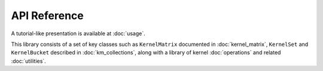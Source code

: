 API Reference
--------------

A tutorial-like presentation is available at :doc:`usage`.

This library consists of a set of key classes such as ``KernelMatrix`` documented in :doc:`kernel_matrix`, ``KernelSet`` and ``KernelBucket`` described in :doc:`km_collections`, along with a library of kernel :doc:`operations` and related :doc:`utilities`.


